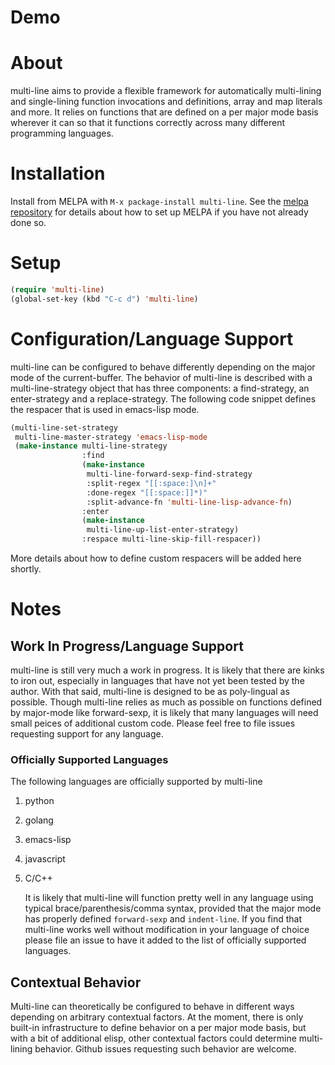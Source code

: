 [[http://melpa.org/#/multi-line][file:http://melpa.org/packages/multi-line-badge.svg]]

* Demo
[[https://asciinema.org/a/dwft2l94f75x9l46wmdhbm5lh?t=4][https://asciinema.org/a/dwft2l94f75x9l46wmdhbm5lh.png]]

* About
multi-line aims to provide a flexible framework for automatically
multi-lining and single-lining function invocations and definitions,
array and map literals and more. It relies on functions that are
defined on a per major mode basis wherever it can so that it functions
correctly across many different programming languages.
* Installation

Install from MELPA with ~M-x package-install multi-line~. See the [[https://github.com/milkypostman/melpa][melpa repository]] for details about how to set up MELPA if you have not already done so.
* Setup

#+BEGIN_SRC emacs-lisp
(require 'multi-line)
(global-set-key (kbd "C-c d") 'multi-line)
#+END_SRC
* Configuration/Language Support
multi-line can be configured to behave differently depending on the major mode of the current-buffer. The behavior of multi-line is described with a multi-line-strategy object that has three components: a find-strategy, an enter-strategy and a replace-strategy. The following code snippet defines the respacer that is used in emacs-lisp mode.

#+BEGIN_SRC emacs-lisp
  (multi-line-set-strategy
   multi-line-master-strategy 'emacs-lisp-mode
   (make-instance multi-line-strategy
                  :find
                  (make-instance
                   multi-line-forward-sexp-find-strategy
                   :split-regex "[[:space:]\n]+"
                   :done-regex "[[:space:]]*)"
                   :split-advance-fn 'multi-line-lisp-advance-fn)
                  :enter
                  (make-instance
                   multi-line-up-list-enter-strategy)
                  :respace multi-line-skip-fill-respacer))
#+END_SRC

More details about how to define custom respacers will be added here shortly.

* Notes
** Work In Progress/Language Support
multi-line is still very much a work in progress. It is likely that there are kinks to iron out, especially in languages that have not yet been tested by the author. With that said, multi-line is designed to be as poly-lingual as possible. Though multi-line relies as much as possible on functions defined by major-mode like forward-sexp, it is likely that many languages will need small peices of additional custom code. Please feel free to file issues requesting support for any language.
*** Officially Supported Languages
The following languages are officially supported by multi-line
**** python
**** golang
**** emacs-lisp
**** javascript
**** C/C++
It is likely that multi-line will function pretty well in any language using typical brace/parenthesis/comma syntax, provided that the major mode has properly defined ~forward-sexp~ and ~indent-line~. If you find that multi-line works well without modification in your language of choice please file an issue to have it added to the list of officially supported languages.
** Contextual Behavior
Multi-line can theoretically be configured to behave in different ways depending on arbitrary contextual factors. At the moment, there is only built-in infrastructure to define behavior on a per major mode basis, but with a bit of additional elisp, other contextual factors could determine multi-lining behavior. Github issues requesting such behavior are welcome.

